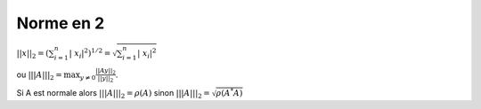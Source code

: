 ==================================
Norme en 2
==================================

:math:`||x||_2 = (\sum_{i=1}^{n}{ |\ x_i |^2} )^{1/2} = \sqrt{\sum_{i=1}^{n}{ |\ x_i |^2}}`

ou :math:`|||A|||_2 = \max_{  y \neq 0 } \frac{||Ay||_2}{||y||_2}`.

Si A est normale alors :math:`|||A|||_2 = \rho (A)` sinon :math:`|||A|||_2 = \sqrt{\rho (A^*A)}`